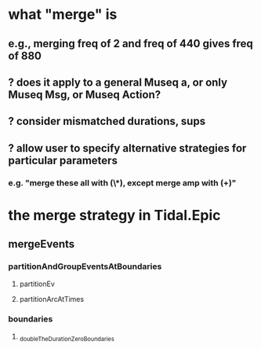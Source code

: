 * what "merge" is
** e.g., merging freq of 2 and freq of 440 gives freq of 880
** ? does it apply to a general Museq a, or only Museq Msg, or Museq Action?
** ? consider mismatched durations, sups
** ? allow user to specify alternative strategies for particular parameters
*** e.g. "merge these all with (\*), except merge amp with (+)"
* the merge strategy in Tidal.Epic
** mergeEvents
*** partitionAndGroupEventsAtBoundaries
**** partitionEv
**** partitionArcAtTimes
*** boundaries
**** _doubleTheDurationZeroBoundaries
